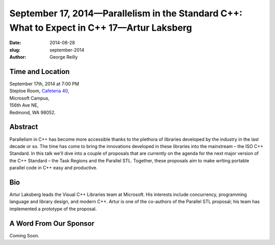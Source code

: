 September 17, 2014—Parallelism in the Standard C++: What to Expect in C++ 17—Artur Laksberg
###########################################################################################

:date: 2014-08-28
:slug: september-2014
:author: George Reilly


Time and Location
~~~~~~~~~~~~~~~~~

| September 17th, 2014 at 7:00 PM
| Steptoe Room, `Cafeteria 40 <|filename|/locations/steptoe.rst>`_,
| Microsoft Campus,
| 156th Ave NE,
| Redmond, WA 98052.


Abstract
~~~~~~~~

Parallelism in C++ has become more accessible
thanks to the plethora of libraries developed by the industry in the last decade or so.
The time has come to bring the innovations developed in these libraries into the mainstream
– the ISO C++ Standard.
In this talk we’ll dive into a couple of proposals that are currently on the agenda
for the next major version of the C++ Standard
– the Task Regions and the Parallel STL.
Together, these proposals aim to make writing portable parallel code in C++
easy and productive.

Bio
~~~

Artur Laksberg leads the Visual C++ Libraries team at Microsoft.
His interests include concurrency, programming language and library design,
and modern C++.
Artur is one of the co-authors of the Parallel STL proposal;
his team has implemented a prototype of the proposal.

A Word From Our Sponsor
~~~~~~~~~~~~~~~~~~~~~~~

Coming Soon.
